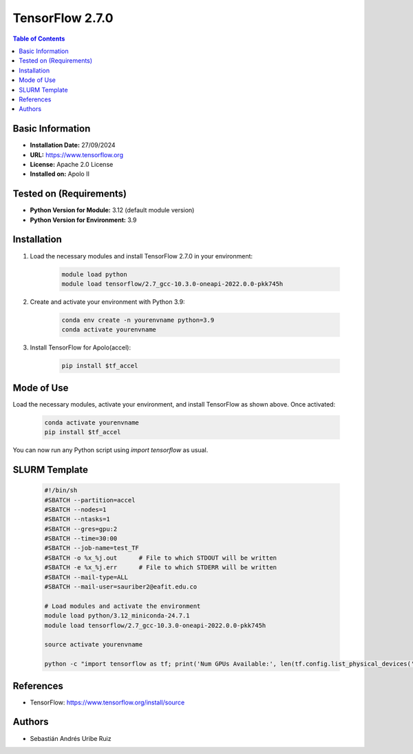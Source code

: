 .. _2.7.0-index:

.. role:: bash(code)
   :language: bash

TensorFlow 2.7.0
================

.. contents:: Table of Contents

Basic Information
-----------------
- **Installation Date:** 27/09/2024
- **URL:** https://www.tensorflow.org
- **License:** Apache 2.0 License
- **Installed on:** Apolo II

Tested on (Requirements)
------------------------
- **Python Version for Module:** 3.12 (default module version)
- **Python Version for Environment:** 3.9

Installation
------------

1. Load the necessary modules and install TensorFlow 2.7.0 in your environment:

    .. code-block:: bash

        module load python
        module load tensorflow/2.7_gcc-10.3.0-oneapi-2022.0.0-pkk745h

2. Create and activate your environment with Python 3.9:

    .. code-block:: bash

        conda env create -n yourenvname python=3.9
        conda activate yourenvname

3. Install TensorFlow for Apolo(accel):

    .. code-block:: bash

        pip install $tf_accel

Mode of Use
-----------

Load the necessary modules, activate your environment, and install TensorFlow as shown above. Once activated:

    .. code-block:: bash

        conda activate yourenvname
        pip install $tf_accel

You can now run any Python script using `import tensorflow` as usual.

SLURM Template
--------------

    .. code-block:: bash

        #!/bin/sh
        #SBATCH --partition=accel
        #SBATCH --nodes=1
        #SBATCH --ntasks=1
        #SBATCH --gres=gpu:2
        #SBATCH --time=30:00
        #SBATCH --job-name=test_TF
        #SBATCH -o %x_%j.out      # File to which STDOUT will be written
        #SBATCH -e %x_%j.err      # File to which STDERR will be written
        #SBATCH --mail-type=ALL
        #SBATCH --mail-user=sauriber2@eafit.edu.co

        # Load modules and activate the environment
        module load python/3.12_miniconda-24.7.1
        module load tensorflow/2.7_gcc-10.3.0-oneapi-2022.0.0-pkk745h

        source activate yourenvname

        python -c "import tensorflow as tf; print('Num GPUs Available:', len(tf.config.list_physical_devices('GPU')))"

References
----------

- TensorFlow: https://www.tensorflow.org/install/source

Authors
-------

- Sebastián Andrés Uribe Ruiz
